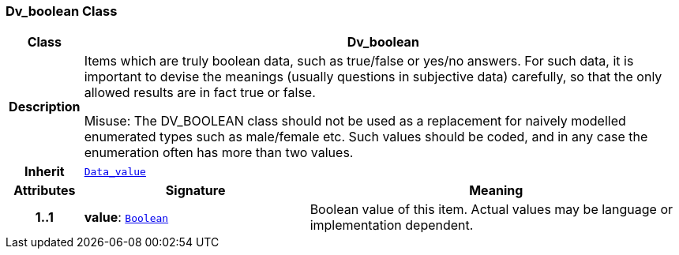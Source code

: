 === Dv_boolean Class

[cols="^1,3,5"]
|===
h|*Class*
2+^h|*Dv_boolean*

h|*Description*
2+a|Items which are truly boolean data, such as true/false or yes/no answers. For such data, it is important to devise the meanings (usually questions in subjective data)  carefully, so that the only allowed results are in fact true or false.

Misuse: The DV_BOOLEAN class should not be used as a replacement for naively modelled enumerated types such as male/female etc. Such values should be coded, and in any case the enumeration often has more than two values.

h|*Inherit*
2+|`<<_data_value_class,Data_value>>`

h|*Attributes*
^h|*Signature*
^h|*Meaning*

h|*1..1*
|*value*: `link:/releases/BASE/{base_release}/foundation_types.html#_boolean_class[Boolean^]`
a|Boolean value of this item. Actual values may be language or implementation dependent.
|===

